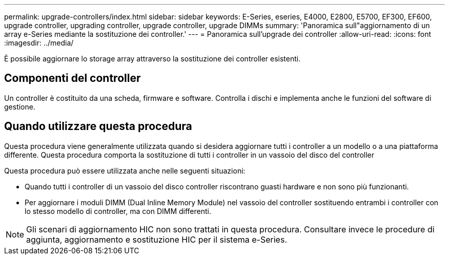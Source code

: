 ---
permalink: upgrade-controllers/index.html 
sidebar: sidebar 
keywords: E-Series, eseries, E4000, E2800, E5700, EF300, EF600, upgrade controller, upgrading controller, upgrade controller, upgrade DIMMs 
summary: 'Panoramica sull"aggiornamento di un array e-Series mediante la sostituzione dei controller.' 
---
= Panoramica sull'upgrade dei controller
:allow-uri-read: 
:icons: font
:imagesdir: ../media/


[role="lead"]
È possibile aggiornare lo storage array attraverso la sostituzione dei controller esistenti.



== Componenti del controller

Un controller è costituito da una scheda, firmware e software. Controlla i dischi e implementa anche le funzioni del software di gestione.



== Quando utilizzare questa procedura

Questa procedura viene generalmente utilizzata quando si desidera aggiornare tutti i controller a un modello o a una piattaforma differente. Questa procedura comporta la sostituzione di tutti i controller in un vassoio del disco del controller

Questa procedura può essere utilizzata anche nelle seguenti situazioni:

* Quando tutti i controller di un vassoio del disco controller riscontrano guasti hardware e non sono più funzionanti.
* Per aggiornare i moduli DIMM (Dual Inline Memory Module) nel vassoio del controller sostituendo entrambi i controller con lo stesso modello di controller, ma con DIMM differenti.



NOTE: Gli scenari di aggiornamento HIC non sono trattati in questa procedura. Consultare invece le procedure di aggiunta, aggiornamento e sostituzione HIC per il sistema e-Series.
